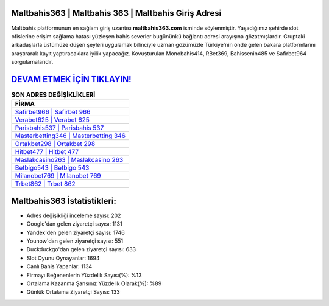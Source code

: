 ﻿Maltbahis363 | Maltbahis 363 | Maltbahis Giriş Adresi
===================================

.. image:: images/maltbahis-giris.jpg
   :width: 600
   
Maltbahis platformunun en sağlam giriş uzantısı **maltbahis363.com** isminde söylenmiştir. Yaşadığımız şehirde slot ofislerine erişim sağlama hatası yüzleşen bahis severler bugününkü bağlantı adresi arayışına gözatmışlardır. Gruptaki arkadaşlarla üstümüze düşen şeyleri uygulamak bilinciyle uzman gözümüzle Türkiye'nin önde gelen  bakara platformlarını araştırarak kayıt yaptıracaklara iyilik yapacağız. Kovuşturulan Monobahis414, RBet369, Bahissenin485 ve Safirbet964 sorgulamalarıdır.

`DEVAM ETMEK İÇİN TIKLAYIN! <https://uclck.me/gonow>`_
==============

.. list-table:: **SON ADRES DEĞİŞİKLİKLERİ**
   :widths: 100
   :header-rows: 1

   * - FİRMA
   * - `Safirbet966 | Safirbet 966 <safirbet966-safirbet-966-safirbet-giris-adresi.html>`_
   * - `Verabet625 | Verabet 625 <verabet625-verabet-625-verabet-giris-adresi.html>`_
   * - `Parisbahis537 | Parisbahis 537 <parisbahis537-parisbahis-537-parisbahis-giris-adresi.html>`_	 
   * - `Masterbetting346 | Masterbetting 346 <masterbetting346-masterbetting-346-masterbetting-giris-adresi.html>`_	 
   * - `Ortakbet298 | Ortakbet 298 <ortakbet298-ortakbet-298-ortakbet-giris-adresi.html>`_ 
   * - `Hitbet477 | Hitbet 477 <hitbet477-hitbet-477-hitbet-giris-adresi.html>`_
   * - `Maslakcasino263 | Maslakcasino 263 <maslakcasino263-maslakcasino-263-maslakcasino-giris-adresi.html>`_	 
   * - `Betbigo543 | Betbigo 543 <betbigo543-betbigo-543-betbigo-giris-adresi.html>`_
   * - `Milanobet769 | Milanobet 769 <milanobet769-milanobet-769-milanobet-giris-adresi.html>`_
   * - `Trbet862 | Trbet 862 <trbet862-trbet-862-trbet-giris-adresi.html>`_
	 
Maltbahis363 İstatistikleri:
===================================	 
* Adres değişikliği inceleme sayısı: 202
* Google'dan gelen ziyaretçi sayısı: 1131
* Yandex'den gelen ziyaretçi sayısı: 1746
* Younow'dan gelen ziyaretçi sayısı: 551
* Duckduckgo'dan gelen ziyaretçi sayısı: 633
* Slot Oyunu Oynayanlar: 1694
* Canlı Bahis Yapanlar: 1134
* Firmayı Beğenenlerin Yüzdelik Sayısı(%): %13
* Ortalama Kazanma Şansınız Yüzdelik Olarak(%): %89
* Günlük Ortalama Ziyaretçi Sayısı: 133
